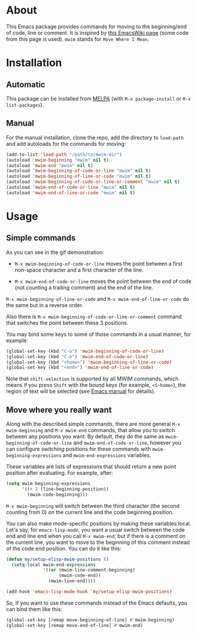 [[http://www.gnu.org/licenses/gpl-3.0.txt][file:https://img.shields.io/badge/license-GPL_3-orange.svg]]
[[http://melpa.org/#/mwim][file:http://melpa.org/packages/mwim-badge.svg]]
[[http://stable.melpa.org/#/mwim][file:http://stable.melpa.org/packages/mwim-badge.svg]]

* About

This Emacs package provides commands for moving to the beginning/end of
code, line or comment.  It is inspired by [[http://www.emacswiki.org/emacs/BackToIndentationOrBeginning][this EmacsWiki page]] (some code
from this page is used).  =mwim= stands for =Move Where I Mean=.

[[file:demo.gif]]

* Installation

** Automatic

This package can be installed from [[http://melpa.org/][MELPA]] (with =M-x package-install= or
=M-x list-packages=).

** Manual

For the manual installation, clone the repo, add the directory to
=load-path= and add autoloads for the commands for moving:

#+BEGIN_SRC emacs-lisp
(add-to-list 'load-path "/path/to/mwim-dir")
(autoload 'mwim-beginning "mwim" nil t)
(autoload 'mwim-end "mwim" nil t)
(autoload 'mwim-beginning-of-code-or-line "mwim" nil t)
(autoload 'mwim-beginning-of-line-or-code "mwim" nil t)
(autoload 'mwim-beginning-of-code-or-line-or-comment "mwim" nil t)
(autoload 'mwim-end-of-code-or-line "mwim" nil t)
(autoload 'mwim-end-of-line-or-code "mwim" nil t)
#+END_SRC

* Usage

** Simple commands

As you can see in the gif demonstration:

- =M-x mwim-beginning-of-code-or-line= moves the point between a first
  non-space character and a first character of the line.

- =M-x mwim-end-of-code-or-line= moves the point between the end of code
  (not counting a trailing comment) and the end of the line.

=M-x mwim-beginning-of-line-or-code= and =M-x mwim-end-of-line-or-code=
do the same but in a reverse order.

Also there is =M-x mwim-beginning-of-code-or-line-or-comment= command
that switches the point between these 3 positions.

You may bind some keys to some of those commands in a usual manner, for
example:

#+BEGIN_SRC emacs-lisp
(global-set-key (kbd "C-a") 'mwim-beginning-of-code-or-line)
(global-set-key (kbd "C-e") 'mwim-end-of-code-or-line)
(global-set-key (kbd "<home>") 'mwim-beginning-of-line-or-code)
(global-set-key (kbd "<end>") 'mwim-end-of-line-or-code)
#+END_SRC

Note that =shift-selection= is supported by all MWIM commands, which
means if you press =Shift= with the bound keys (for example,
=<S-home>=), the region of text will be selected (see [[https://www.gnu.org/software/emacs/manual/html_node/emacs/Shift-Selection.html#Shift-Selection][Emacs manual]] for
details).

** Move where you really want

Along with the described simple commands, there are more general =M-x
mwim-beginning= and =M-x mwim-end= commands, that allow you to switch
between any positions you want.  By default, they do the same as
=mwim-beginning-of-code-or-line= and =mwim-end-of-code-or-line=, however
you can configure switching positions for these commands with
=mwim-beginning-expressions= and =mwim-end-expressions= variables.

These variables are lists of expressions that should return a new point
position after evaluating.  For example, after:

#+BEGIN_SRC emacs-lisp
(setq mwim-beginning-expressions
      '((+ 2 (line-beginning-position))
        (mwim-code-beginning)))
#+END_SRC

=M-x mwim-beginning= will switch between the third character (the second
counting from 0) on the current line and the code beginning position.

You can also make mode-specific positions by making these variables
local.  Let's say, for =emacs-lisp-mode=, you want a usual switch
between the code end and line end when you call =M-x mwim-end=; but if
there is a comment on the current line, you want to move to the
beginning of this comment instead of the code end position.  You can do
it like this:

#+BEGIN_SRC emacs-lisp
(defun my/setup-elisp-mwim-positions ()
  (setq-local mwim-end-expressions
              '((or (mwim-line-comment-beginning)
                    (mwim-code-end))
                (mwim-line-end))))

(add-hook 'emacs-lisp-mode-hook 'my/setup-elisp-mwim-positions)
#+END_SRC

So, if you want to use these commands instead of the Emacs defaults, you
can bind them like this:

#+BEGIN_SRC emacs-lisp
(global-set-key [remap move-beginning-of-line] #'mwim-beginning)
(global-set-key [remap move-end-of-line] #'mwim-end)
#+END_SRC
